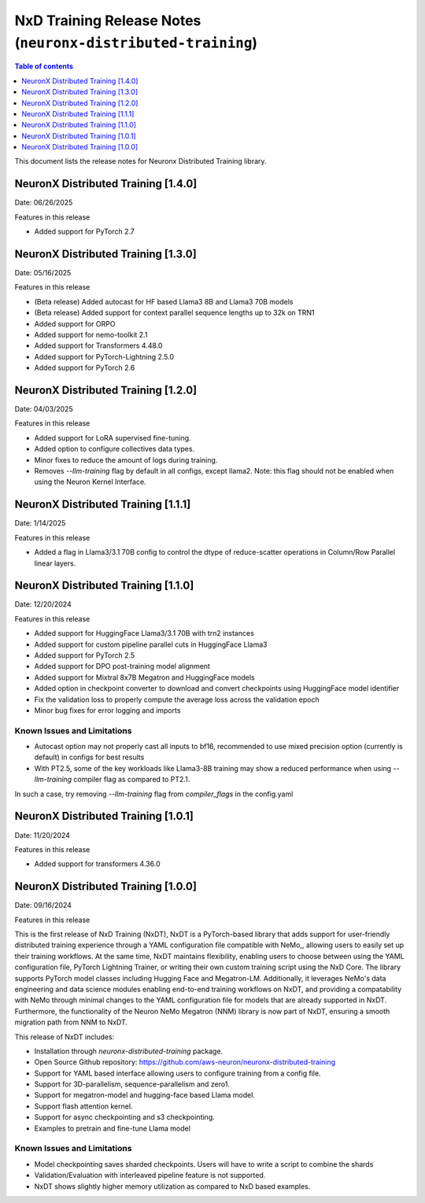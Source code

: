 .. _neuronx-distributed-training-rn:


NxD Training Release Notes (``neuronx-distributed-training``)
=============================================================

.. contents:: Table of contents
   :local:
   :depth: 1

This document lists the release notes for Neuronx Distributed Training library.

.. _neuronx-distributed-training-rn-1-4-0:

NeuronX Distributed Training [1.4.0]
------------------------------------

Date: 06/26/2025

Features in this release

* Added support for PyTorch 2.7

.. _neuronx-distributed-training-rn-1-3-0:

NeuronX Distributed Training [1.3.0]
------------------------------------

Date: 05/16/2025

Features in this release

* (Beta release) Added autocast for HF based Llama3 8B and Llama3 70B models
* (Beta release) Added support for context parallel sequence lengths up to 32k on TRN1
* Added support for ORPO
* Added support for nemo-toolkit 2.1
* Added support for Transformers 4.48.0
* Added support for PyTorch-Lightning 2.5.0
* Added support for PyTorch 2.6

.. _neuronx-distributed-training-rn-1-2-0:

NeuronX Distributed Training [1.2.0]
------------------------------------

Date: 04/03/2025

Features in this release

* Added support for LoRA supervised fine-tuning.
* Added option to configure collectives data types.
* Minor fixes to reduce the amount of logs during training.
* Removes `--llm-training` flag by default in all configs, except llama2. Note: this flag should not be enabled when using the Neuron Kernel Interface.


.. _neuronx-distributed-training-rn-1-1-0:

NeuronX Distributed Training [1.1.1]
------------------------------------

Date: 1/14/2025

Features in this release

* Added a flag in Llama3/3.1 70B config to control the dtype of reduce-scatter operations in Column/Row Parallel linear layers.


NeuronX Distributed Training [1.1.0]
------------------------------------

Date: 12/20/2024

Features in this release

* Added support for HuggingFace Llama3/3.1 70B with trn2 instances
* Added support for custom pipeline parallel cuts in HuggingFace Llama3
* Added support for PyTorch 2.5
* Added support for DPO post-training model alignment
* Added support for Mixtral 8x7B Megatron and HuggingFace models
* Added option in checkpoint converter to download and convert checkpoints using HuggingFace model identifier
* Fix the validation loss to properly compute the average loss across the validation epoch
* Minor bug fixes for error logging and imports

Known Issues and Limitations
++++++++++++++++++++++++++++

* Autocast option may not properly cast all inputs to bf16, recommended to use mixed precision option (currently is default) in configs for best results
* With PT2.5, some of the key workloads like Llama3-8B training may show a reduced performance when using `--llm-training` compiler flag as compared to PT2.1.
In such a case, try removing `--llm-training` flag from `compiler_flags` in the config.yaml

.. _neuronx-distributed-training-rn-1-0-1:

NeuronX Distributed Training [1.0.1]
------------------------------------

Date: 11/20/2024

Features in this release

* Added support for transformers 4.36.0

.. _neuronx-distributed-training-rn-1-0-0:

NeuronX Distributed Training [1.0.0]
------------------------------------

Date: 09/16/2024

Features in this release

This is the first release of NxD Training (NxDT), NxDT is a PyTorch-based library that adds support for user-friendly distributed training experience through a YAML configuration file compatible with NeMo,, allowing users to easily set up their training workflows. At the same time, NxDT maintains flexibility, enabling users to choose between using the YAML configuration file, PyTorch Lightning Trainer, or writing their own custom training script using the NxD Core.
The library supports PyTorch model classes including Hugging Face and Megatron-LM. Additionally, it leverages NeMo's data engineering and data science modules enabling end-to-end training workflows on NxDT, and providing a compatability with NeMo through minimal changes to the YAML configuration file for models that are already supported in NxDT. Furthermore, the functionality of the Neuron NeMo Megatron (NNM) library is now part of NxDT, ensuring a smooth migration path from NNM to NxDT.

This release of NxDT includes:

* Installation through `neuronx-distributed-training` package.
* Open Source Github repository: https://github.com/aws-neuron/neuronx-distributed-training 
* Support for YAML based interface allowing users to configure training from a config file.
* Support for 3D-parallelism, sequence-parallelism and zero1.
* Support for megatron-model and hugging-face based Llama model.
* Support flash attention kernel.
* Support for async checkpointing and s3 checkpointing.
* Examples to pretrain and fine-tune Llama model

Known Issues and Limitations
++++++++++++++++++++++++++++

* Model checkpointing saves sharded checkpoints. Users will have to write a script to combine the shards
* Validation/Evaluation with interleaved pipeline feature is not supported.
* NxDT shows slightly higher memory utilization as compared to NxD based examples.
